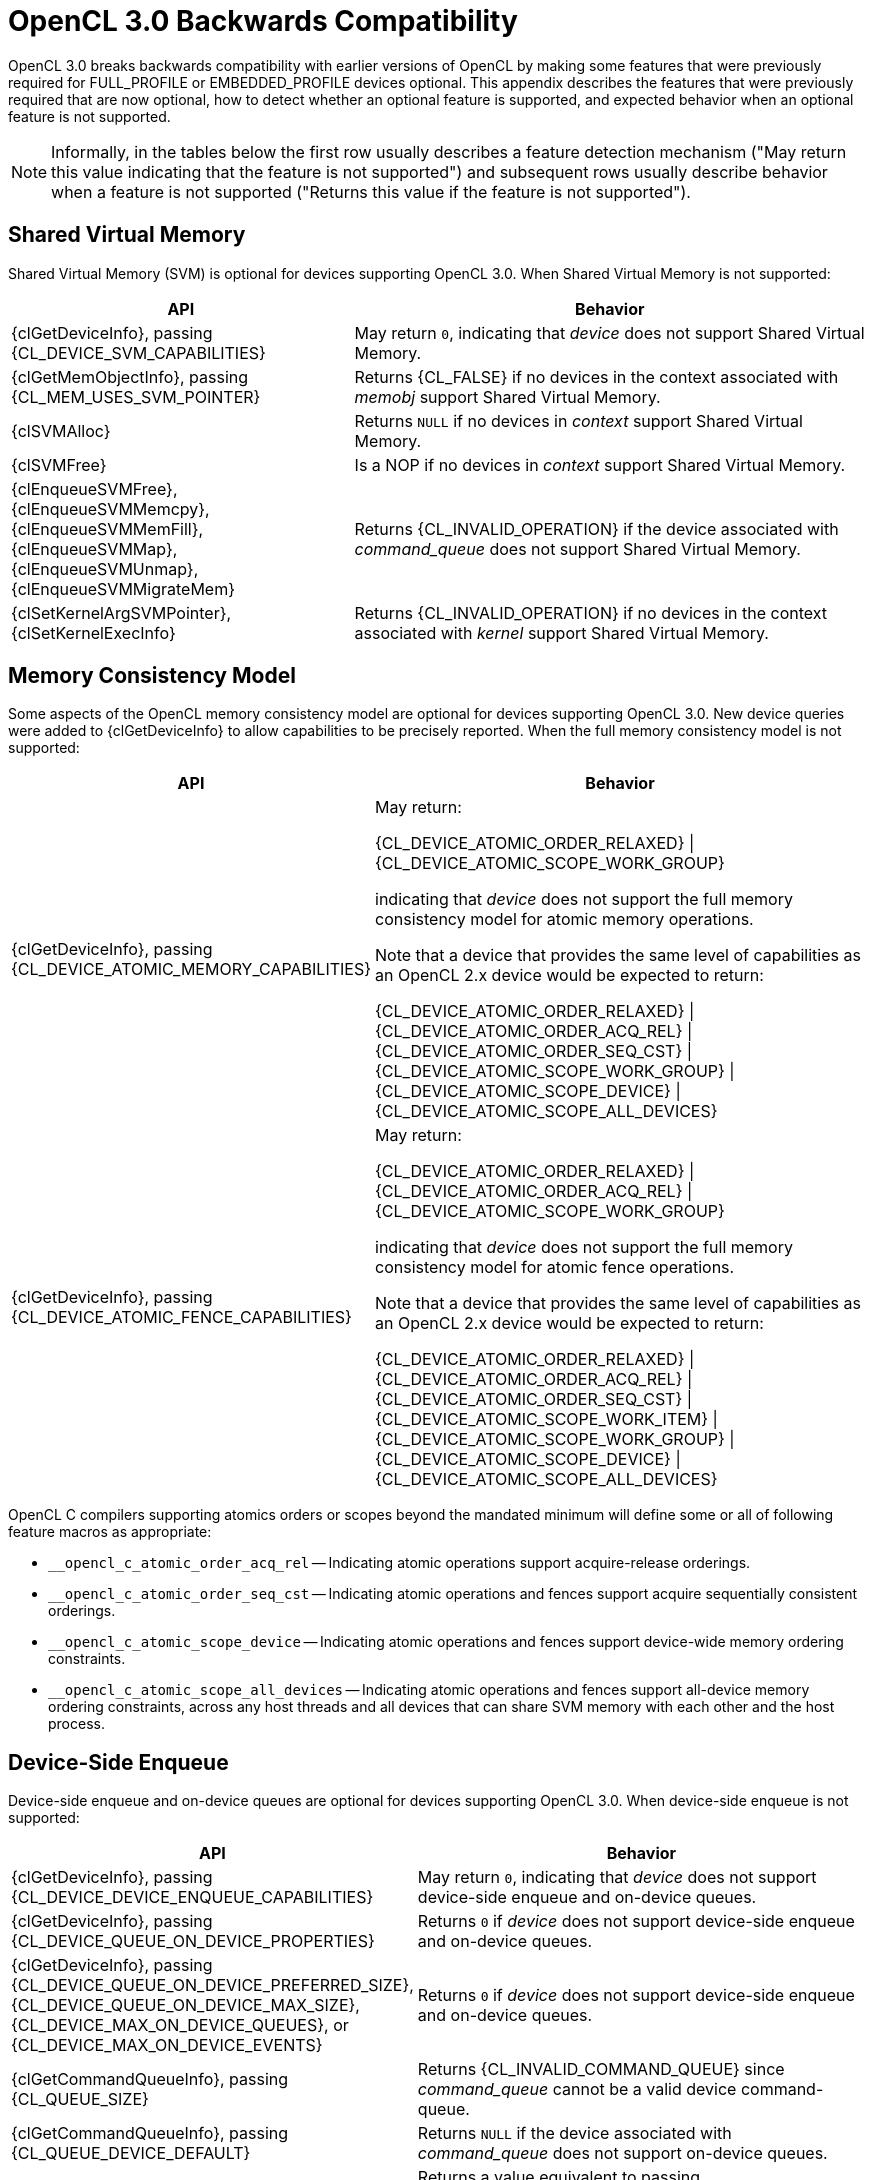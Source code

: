 // Copyright 2020-2024 The Khronos Group Inc.

[appendix]
[[opencl-3.0-backwards-compatibility]]
= OpenCL 3.0 Backwards Compatibility

OpenCL 3.0 breaks backwards compatibility with earlier versions of OpenCL by making some features that were previously required for FULL_PROFILE or EMBEDDED_PROFILE devices optional.
This appendix describes the features that were previously required that are now optional, how to detect whether an optional feature is supported, and expected behavior when an optional feature is not supported.

NOTE: Informally, in the tables below the first row usually describes a feature detection mechanism ("May return this value indicating that the feature is not supported") and subsequent rows usually describe behavior when a feature is not supported ("Returns this value if the feature is not supported").

== Shared Virtual Memory

Shared Virtual Memory (SVM) is optional for devices supporting OpenCL 3.0.
When Shared Virtual Memory is not supported:

[cols="2,3",options="header",]
|====
|*API*
|*Behavior*

| {clGetDeviceInfo}, passing +
{CL_DEVICE_SVM_CAPABILITIES}
| May return `0`, indicating that _device_ does not support Shared Virtual Memory.

| {clGetMemObjectInfo}, passing +
{CL_MEM_USES_SVM_POINTER}
| Returns {CL_FALSE} if no devices in the context associated with _memobj_ support Shared Virtual Memory.

| {clSVMAlloc}
| Returns `NULL` if no devices in _context_ support Shared Virtual Memory.

| {clSVMFree}
| Is a NOP if no devices in _context_ support Shared Virtual Memory.

| {clEnqueueSVMFree}, +
  {clEnqueueSVMMemcpy}, +
  {clEnqueueSVMMemFill}, +
  {clEnqueueSVMMap}, +
  {clEnqueueSVMUnmap}, +
  {clEnqueueSVMMigrateMem}
| Returns {CL_INVALID_OPERATION} if the device associated with _command_queue_ does not support Shared Virtual Memory.

| {clSetKernelArgSVMPointer}, +
  {clSetKernelExecInfo}
| Returns {CL_INVALID_OPERATION} if no devices in the context associated with _kernel_ support Shared Virtual Memory.

|====

== Memory Consistency Model

Some aspects of the OpenCL memory consistency model are optional for devices supporting OpenCL 3.0.
New device queries were added to {clGetDeviceInfo} to allow capabilities to be precisely reported.
When the full memory consistency model is not supported:

[cols="2,3",options="header",]
|====
|*API*
|*Behavior*

| {clGetDeviceInfo}, passing +
{CL_DEVICE_ATOMIC_MEMORY_CAPABILITIES}
| May return:

{CL_DEVICE_ATOMIC_ORDER_RELAXED} \| +
{CL_DEVICE_ATOMIC_SCOPE_WORK_GROUP}

indicating that _device_ does not support the full memory consistency model for atomic memory operations.

// The above is based on mapping OpenCL 1.x atomic operations to 2.x as:
// atomic_add(ptr, operand) --> atomic_fetch_add_explicit(ptr, operand,
//                                                        memory_order_relaxed,
//                                                        memory_scope_work_group)
// The scope is inconsequential for relaxed consistency order, but in general
// in OpenCL 1.x non-atomic memory operations are only guaranteed to be visible
// within the work-group (until the work-group completes).

Note that a device that provides the same level of capabilities as an OpenCL 2.x device would be expected to return:

{CL_DEVICE_ATOMIC_ORDER_RELAXED} \| +
{CL_DEVICE_ATOMIC_ORDER_ACQ_REL} \| +
{CL_DEVICE_ATOMIC_ORDER_SEQ_CST} \| +
{CL_DEVICE_ATOMIC_SCOPE_WORK_GROUP} \| +
{CL_DEVICE_ATOMIC_SCOPE_DEVICE} \| +
{CL_DEVICE_ATOMIC_SCOPE_ALL_DEVICES}

| {clGetDeviceInfo}, passing +
{CL_DEVICE_ATOMIC_FENCE_CAPABILITIES}
| May return:

{CL_DEVICE_ATOMIC_ORDER_RELAXED} \| +
{CL_DEVICE_ATOMIC_ORDER_ACQ_REL} \| +
{CL_DEVICE_ATOMIC_SCOPE_WORK_GROUP}

indicating that _device_ does not support the full memory consistency model for atomic fence operations.

// The above is based on mapping OpenCL 1.x fences to 2.x fences as:
// mem_fence(flags) --> atomic_work_item_fence(flags,
//                                             memory_order_acq_rel,
//                                             memory_scope_work_group)
// read_mem_fence(flags) --> atomic_work_item_fence(flags,
//                                                  memory_order_acquire,
//                                                  memory_scope_work_group)
// write_mem_fence(flags) --> atomic_work_item_fence(flags,
//                                                   memory_order_release,
//                                                   memory_scope_work_group)

Note that a device that provides the same level of capabilities as an OpenCL 2.x device would be expected to return:

{CL_DEVICE_ATOMIC_ORDER_RELAXED} \| +
{CL_DEVICE_ATOMIC_ORDER_ACQ_REL} \| +
{CL_DEVICE_ATOMIC_ORDER_SEQ_CST} \| +
{CL_DEVICE_ATOMIC_SCOPE_WORK_ITEM} \| +
{CL_DEVICE_ATOMIC_SCOPE_WORK_GROUP} \| +
{CL_DEVICE_ATOMIC_SCOPE_DEVICE} \| +
{CL_DEVICE_ATOMIC_SCOPE_ALL_DEVICES}

|====

OpenCL C compilers supporting atomics orders or scopes beyond the mandated
minimum will define some or all of following feature macros as appropriate:

[none]
* `+__opencl_c_atomic_order_acq_rel+` -- Indicating atomic operations support acquire-release orderings.
* `+__opencl_c_atomic_order_seq_cst+` -- Indicating atomic operations and fences support acquire sequentially consistent orderings.
* `+__opencl_c_atomic_scope_device+` -- Indicating atomic operations and fences support device-wide memory ordering constraints.
* `+__opencl_c_atomic_scope_all_devices+` -- Indicating atomic operations and fences support all-device memory ordering constraints, across any host threads and all devices that can share SVM memory with each other and the host process.

== Device-Side Enqueue

Device-side enqueue and on-device queues are optional for devices supporting OpenCL 3.0.
When device-side enqueue is not supported:

[cols="2,3",options="header",]
|====
|*API*
|*Behavior*

| {clGetDeviceInfo}, passing +
{CL_DEVICE_DEVICE_ENQUEUE_CAPABILITIES}
| May return `0`, indicating that _device_ does not support device-side enqueue and on-device queues.

| {clGetDeviceInfo}, passing +
{CL_DEVICE_QUEUE_ON_DEVICE_PROPERTIES}
| Returns `0` if _device_ does not support device-side enqueue and on-device queues.

| {clGetDeviceInfo}, passing +
{CL_DEVICE_QUEUE_ON_DEVICE_PREFERRED_SIZE}, +
{CL_DEVICE_QUEUE_ON_DEVICE_MAX_SIZE}, +
{CL_DEVICE_MAX_ON_DEVICE_QUEUES}, or +
{CL_DEVICE_MAX_ON_DEVICE_EVENTS}
| Returns `0` if _device_ does not support device-side enqueue and on-device queues.

| {clGetCommandQueueInfo}, passing +
{CL_QUEUE_SIZE}
| Returns {CL_INVALID_COMMAND_QUEUE} since _command_queue_ cannot be a valid device command-queue.

| {clGetCommandQueueInfo}, passing +
{CL_QUEUE_DEVICE_DEFAULT}
| Returns `NULL` if the device associated with _command_queue_ does not support on-device queues.

| {clGetEventProfilingInfo}, passing +
{CL_PROFILING_COMMAND_COMPLETE}
| Returns a value equivalent to passing {CL_PROFILING_COMMAND_END} if the device associated with _event_ does not support device-side enqueue.

| {clSetDefaultDeviceCommandQueue}
| Returns {CL_INVALID_OPERATION} if _device_ does not support on-device queues.

|====

When device-side enqueue is supported but a replaceable default on-device queue is not supported:

[cols="2,3",options="header",]
|====
|*API*
|*Behavior*

| {clGetDeviceInfo}, passing +
{CL_DEVICE_DEVICE_ENQUEUE_CAPABILITIES}
| May omit {CL_DEVICE_QUEUE_REPLACEABLE_DEFAULT}, indicating that _device_ does not support a replaceable default on-device queue.

| {clSetDefaultDeviceCommandQueue}
| Returns {CL_INVALID_OPERATION} if _device_ does not support a replaceable default on-device queue.

|====

OpenCL C compilers supporting device-side enqueue and on-device queues will define the feature macro `+__opencl_c_device_enqueue+`.
OpenCL C compilers that define the feature macro `+__opencl_c_device_enqueue+` must also define the feature macro `+__opencl_c_generic_address_space+` because some OpenCL C functions for device-side enqueue accept pointers to the generic address space.
OpenCL C compilers that define the feature macro `+__opencl_c_device_enqueue+` must also define the feature macro `+__opencl_c_program_scope_global_variables+` because an implementation of blocks may interact with program scope variables in global address space as part of ABI.

== Pipes

Pipe memory objects are optional for devices supporting OpenCL 3.0.
When pipes are not supported:

[cols="2,3",options="header",]
|====
|*API*
|*Behavior*

| {clGetDeviceInfo}, passing +
{CL_DEVICE_PIPE_SUPPORT}
| May return {CL_FALSE}, indicating that _device_ does not support pipes.

| {clGetDeviceInfo}, passing +
{CL_DEVICE_MAX_PIPE_ARGS}, +
{CL_DEVICE_PIPE_MAX_ACTIVE_RESERVATIONS}, or +
{CL_DEVICE_PIPE_MAX_PACKET_SIZE}
| Returns `0` if _device_ does not support pipes.

| {clCreatePipe}
| Returns {CL_INVALID_OPERATION} if no devices in _context_ support pipes.

| {clGetPipeInfo}
| Returns {CL_INVALID_MEM_OBJECT} since _pipe_ cannot be a valid pipe object.

|====

OpenCL C compilers supporting pipes will define the feature macro `+__opencl_c_pipes+`.
OpenCL C compilers that define the feature macro `+__opencl_c_pipes+` must also define the feature macro `+__opencl_c_generic_address_space+` because some OpenCL C functions for pipes accept pointers to the generic address space.

== Program Scope Global Variables

Program scope global variables are optional for devices supporting OpenCL 3.0.
When program scope global variables are not supported:

[cols="2,3",options="header",]
|====
|*API*
|*Behavior*

| {clGetDeviceInfo}, passing +
{CL_DEVICE_MAX_GLOBAL_VARIABLE_SIZE}
| May return `0`, indicating that _device_ does not support program scope global variables.

| {clGetDeviceInfo}, passing +
{CL_DEVICE_GLOBAL_VARIABLE_PREFERRED_TOTAL_SIZE}
| Returns `0` if _device_ does not support program scope global variables.

| {clGetProgramBuildInfo}, passing +
{CL_PROGRAM_BUILD_GLOBAL_VARIABLE_TOTAL_SIZE}
| Returns `0` if _device_ does not support program scope global variables.

|====

OpenCL C compilers supporting program scope global variables will define the feature macro `+__opencl_c_program_scope_global_variables+`.

// TODO: There is no SPIR-V capability specific to program scope global variables.
// May need to update the validation rules to disallow program scope global variables
// for OpenCL 1.2 consumers regardless.

== Non-Uniform Work-groups

Support for non-uniform work-groups is optional for devices supporting OpenCL 3.0.
When non-uniform work-groups are not supported:

[cols="2,3",options="header",]
|====
|*API*
|*Behavior*

| {clGetDeviceInfo}, passing +
{CL_DEVICE_NON_UNIFORM_WORK_GROUP_SUPPORT}
| May return {CL_FALSE}, indicating that _device_ does not support non-uniform work-groups.

| {clEnqueueNDRangeKernel}
| Behaves as though non-uniform work-groups were not enabled for _kernel_, if the device associated with _command_queue_ does not support non-uniform work-groups.

|====

// Note, there are no language or SPIR-V changes for non-uniform work-groups.
// The `get_enqueued_local_size` and `get_enqueued_num_sub_groups` built-in
// functions, and the *EnqueuedWorkgroupSize* and *NumEnqueuedSubGroups*
// *BuiltIn* decorations will be supported even if the device does not support
// non-uniform work-groups.

== Read-Write Images

Read-write images, that may be read from and written to in the same kernel, are optional for devices supporting OpenCL 3.0.
When read-write images are not supported:

[cols="2,3",options="header",]
|====
|*API*
|*Behavior*

| {clGetDeviceInfo}, passing +
{CL_DEVICE_MAX_READ_WRITE_IMAGE_ARGS}
| May return `0`, indicating that _device_ does not support read-write images.

| {clGetSupportedImageFormats}, passing +
{CL_MEM_KERNEL_READ_AND_WRITE}
| Returns an empty set (such as _num_image_formats_ equal to `0`), indicating that no image formats are supported for reading and writing in the same kernel, if no devices in _context_ support read-write images.

|====

OpenCL C compilers supporting read-write images will define the feature macro `+__opencl_c_read_write_images+`.

== Creating 2D Images From Buffers

Creating a 2D image from a buffer is optional for devices supporting OpenCL 3.0.
When creating a 2D image from a buffer is not supported:

[cols="2,3",options="header",]
|====
|*API*
|*Behavior*

| {clGetDeviceInfo}, passing +
{CL_DEVICE_IMAGE_PITCH_ALIGNMENT} or +
{CL_DEVICE_IMAGE_BASE_ADDRESS_ALIGNMENT}
| May return `0`, indicating that _device_ does not support creating a 2D image from a Buffer.

| {clGetDeviceInfo}, passing +
{CL_DEVICE_EXTENSIONS}
| Will not describe support for the `<<cl_khr_image2d_from_buffer>>` extension if _device_ does not support creating a 2D image from a buffer.

| {clCreateImage} or +
{clCreateImageWithProperties}, passing +
__image_type__ equal to {CL_MEM_OBJECT_IMAGE2D} and +
__mem_object__ not equal to `NULL`
| Returns {CL_INVALID_OPERATION} if no devices in _context_ support creating a 2D image from a buffer.

|====

== sRGB Images

All of the sRGB image channel orders (such as {CL_sRGBA}) are optional for devices supporting OpenCL 3.0.
When sRGB images are not supported:

[cols="2,3",options="header",]
|====
|*API*
|*Behavior*

| {clGetSupportedImageFormats}
| Will not return return any image formats with `image_channel_order` equal to an sRGB image channel order if no devices in _context_ support sRGB images.

|====

== Depth Images

The {CL_DEPTH} image channel order is optional for devices supporting OpenCL 3.0.
When depth images are not supported:

[cols="2,3",options="header",]
|====
|*API*
|*Behavior*

| {clGetSupportedImageFormats}
| Will not return any image formats with `image_channel_order` equal to {CL_DEPTH} if no devices in _context_ support depth images.

|====

== Device and Host Timer Synchronization

Synchronizing the device and host timers is optional for platforms supporting OpenCL 3.0.
When device and host timer synchronization is not supported:

[cols="2,3",options="header",]
|====
|*API*
|*Behavior*

| {clGetPlatformInfo}, passing +
{CL_PLATFORM_HOST_TIMER_RESOLUTION}
| May return `0`, indicating that _platform_ does not support device and host timer synchronization.

| {clGetDeviceAndHostTimer},
{clGetHostTimer}
| Returns {CL_INVALID_OPERATION} if the platform associated with _device_ does not support device and host timer synchronization.

|====

== Intermediate Language Programs

Creating programs from an intermediate language (such as SPIR-V) is optional for devices supporting OpenCL 3.0.
When intermediate language programs are not supported:

[cols="2,3",options="header",]
|====
|*API*
|*Behavior*

| {clGetDeviceInfo}, passing +
{CL_DEVICE_IL_VERSION} or +
{CL_DEVICE_ILS_WITH_VERSION}
| May return an empty string and empty array, indicating that _device_ does not support intermediate language programs.

| {clGetProgramInfo}, passing +
{CL_PROGRAM_IL}
| Returns an empty buffer (such as _param_value_size_ret_ equal to `0`) if no devices in the context associated with _program_ support intermediate language programs.

| {clCreateProgramWithIL}
| Returns {CL_INVALID_OPERATION} if no devices in _context_ support intermediate language programs.

| {clSetProgramSpecializationConstant}
| Returns {CL_INVALID_OPERATION} if no devices associated with _program_ support intermediate language programs.

| {clGetKernelSubGroupInfo}, passing +
{CL_KERNEL_COMPILE_NUM_SUB_GROUPS}
| Returns `0` if _device_ does not support intermediate language programs, since there is currently no way to require a number of sub-groups per work-group for programs created from source.

|====

== Sub-groups

Sub-groups are optional for devices supporting OpenCL 3.0.
When sub-groups are not supported:

[cols="2,3",options="header",]
|====
|*API*
|*Behavior*

| {clGetDeviceInfo}, passing +
{CL_DEVICE_MAX_NUM_SUB_GROUPS}
| May return `0`, indicating that _device_ does not support sub-groups.

| {clGetDeviceInfo}, passing +
{CL_DEVICE_SUB_GROUP_INDEPENDENT_FORWARD_PROGRESS}
| Returns {CL_FALSE} if _device_ does not support sub-groups.

| {clGetDeviceInfo}, passing +
{CL_DEVICE_EXTENSIONS}
| Will not describe support for the `<<cl_khr_subgroups>>` extension if _device_ does not support sub-groups.

| {clGetKernelSubGroupInfo}
| Returns {CL_INVALID_OPERATION} if _device_ does not support sub-groups.
// Note: for {CL_KERNEL_MAX_SUB_GROUP_SIZE_FOR_NDRANGE}, {CL_KERNEL_SUB_GROUP_COUNT_FOR_NDRANGE},
//       {CL_KERNEL_LOCAL_SIZE_FOR_SUB_GROUP_COUNT}, {CL_KERNEL_MAX_NUM_SUB_GROUPS},
//       {CL_KERNEL_COMPILE_NUM_SUB_GROUPS}.

|====

OpenCL C compilers supporting sub-groups will define the feature macro `+__opencl_c_subgroups+`.

== Program Initialization and Clean-Up Kernels

Program initialization and clean-up kernels are not supported in OpenCL 3.0, and the APIs and queries for program initialization and clean-up kernels are deprecated in OpenCL 3.0.
When program initialization and clean-up kernels are not supported:

[cols="2,3",options="header",]
|====
|*API*
|*Behavior*

| {clGetProgramInfo}, passing +
{CL_PROGRAM_SCOPE_GLOBAL_CTORS_PRESENT} or +
{CL_PROGRAM_SCOPE_GLOBAL_DTORS_PRESENT}
| Returns {CL_FALSE} if no devices in the context associated with _program_ support program initialization and clean-up kernels.

| {clSetProgramReleaseCallback}
| Returns {CL_INVALID_OPERATION} if no devices in the context associated with _program_ support program initialization and clean-up kernels.

|====

== 3D Image Writes

Kernel built-in functions for writing to 3D image objects are optional for devices supporting OpenCL 3.0.
When writing to 3D image objects is not supported:

[cols="2,3",options="header",]
|====
|*API*
|*Behavior*

| {clGetDeviceInfo}, passing +
{CL_DEVICE_EXTENSIONS}
| Will not describe support for the `<<cl_khr_3d_image_writes>>` extension if _device_ does not support writing to 3D image objects.

| {clGetSupportedImageFormats}, passing +
{CL_MEM_OBJECT_IMAGE3D} and one of +
{CL_MEM_WRITE_ONLY}, +
{CL_MEM_READ_WRITE}, or +
{CL_MEM_KERNEL_READ_AND_WRITE}
| Returns an empty set (such as _num_image_formats_ equal to `0`), indicating that no image formats are supported for writing to 3D image objects, if no devices in _context_ support writing to 3D image objects.

|====

OpenCL C compilers supporting writing to 3D image objects will define the feature macro `+__opencl_c_3d_image_writes+`.

== Work-group Collective Functions

Work-group collective functions for broadcasts, scans, and reductions are optional for devices supporting OpenCL 3.0.
When work-group collective functions are not supported:

[cols="2,3",options="header",]
|====
|*API*
|*Behavior*

| {clGetDeviceInfo}, passing +
{CL_DEVICE_WORK_GROUP_COLLECTIVE_FUNCTIONS_SUPPORT}
| May return {CL_FALSE}, indicating that _device_ does not support work-group collective functions.

|====

OpenCL C compilers supporting work-group collective functions will define the feature macro `+__opencl_c_work_group_collective_functions+`.

== Generic Address Space

Support for the generic address space is optional for devices supporting OpenCL 3.0.
When the generic address space is not supported:

[cols="2,3",options="header",]
|====
|*API*
|*Behavior*

| {clGetDeviceInfo}, passing +
{CL_DEVICE_GENERIC_ADDRESS_SPACE_SUPPORT}
| May return {CL_FALSE}, indicating that _device_ does not support the generic address space.

|====

OpenCL C compilers supporting the generic address space will define the feature macro `+__opencl_c_generic_address_space+`.

//== Required APIs
//
//* {clCloneKernel}
//* NULL / Zero Global Work Size
//* Preferred Atomic Alignment Queries
//    ** {CL_DEVICE_PREFERRED_PLATFORM_ATOMIC_ALIGNMENT}
//    ** {CL_DEVICE_PREFERRED_GLOBAL_ATOMIC_ALIGNMENT}
//    ** {CL_DEVICE_PREFERRED_LOCAL_ATOMIC_ALIGNMENT}
//    ** These queries can all return `0`, indicating alignment
//       to the natural size of the type.
//* {clCreateSamplerWithProperties}
//* {clCreateCommandQueueWithProperties}
//
//== Required Language / SPIR-V
//
//* Maximum Kernel Argument Size Decoration
//    ** Support for SPIR-V **MaxByteOffset** **Decoration**
//    ** {CL_MAX_SIZE_RESTRICTION_EXCEEDED} error code to {clSetKernelArg}
//    ** Do NOT add to core OpenCL C 3.0, but could be an extension.
//* Misc Built-in Functions
//    ** Count Trailing Zeroes
//        *** `ctz`
//    ** Linear IDs, e.g.
//        *** `get_global_linear_id`
//        *** `get_local_linear_id`
//    ** `work_group_barrier` (as a synonym for `barrier`)

== Language Features That Were Already Optional

Some OpenCL C language features were already optional before OpenCL 3.0, the API mechanisms for querying these have not changed.

New feature macros for these optional features have been added to OpenCL C to provide a consistent mechanism for using optional features in OpenCL C 3.0.
OpenCL C compilers supporting images will define the feature macro `+__opencl_c_images+`.
OpenCL C compilers supporting the `double` type will define the feature macro `+__opencl_c_fp64+`.
OpenCL C compilers supporting the `long`, `unsigned long` and `ulong` types will define the feature macro `+__opencl_c_int64+`, note that compilers for FULL_PROFILE devices must support these types and define the macro unconditionally.

